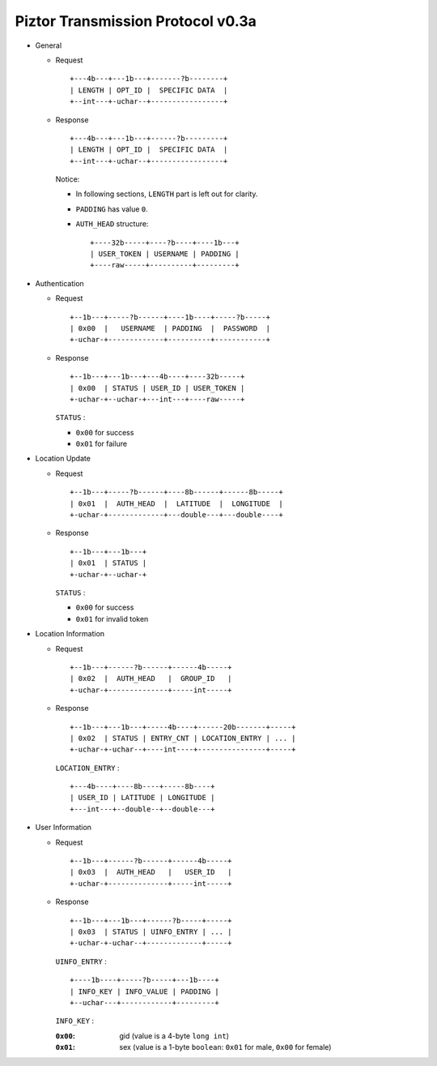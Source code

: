Piztor Transmission Protocol v0.3a
----------------------------------

- General 

  - Request

    ::
    
        +---4b---+---1b---+-------?b--------+
        | LENGTH | OPT_ID |  SPECIFIC DATA  |
        +--int---+-uchar--+-----------------+

  - Response

    ::
    
        +---4b---+---1b---+------?b---------+
        | LENGTH | OPT_ID |  SPECIFIC DATA  |
        +--int---+-uchar--+-----------------+

    Notice:

    - In following sections, ``LENGTH`` part is left out for clarity.
    - ``PADDING`` has value ``0``.
    - ``AUTH_HEAD`` structure:

      ::

          +----32b-----+----?b----+----1b---+
          | USER_TOKEN | USERNAME | PADDING |
          +----raw-----+----------+---------+

- Authentication 

  - Request

    :: 

        +--1b---+-----?b------+----1b----+-----?b-----+
        | 0x00  |   USERNAME  | PADDING  |  PASSWORD  |
        +-uchar-+-------------+----------+------------+

  - Response

    ::
    
       +--1b---+---1b---+---4b----+----32b-----+
       | 0x00  | STATUS | USER_ID | USER_TOKEN |
       +-uchar-+--uchar-+---int---+----raw-----+

    ``STATUS`` :
    
    - ``0x00`` for success
    - ``0x01`` for failure

- Location Update

  - Request

    ::
    
        +--1b---+-----?b------+----8b------+------8b-----+
        | 0x01  |  AUTH_HEAD  |  LATITUDE  |  LONGITUDE  |
        +-uchar-+-------------+---double---+---double----+

  - Response

    ::

        +--1b---+---1b---+
        | 0x01  | STATUS |
        +-uchar-+--uchar-+

    ``STATUS`` :

    - ``0x00`` for success
    - ``0x01`` for invalid token

- Location Information

  - Request

    ::
    
        +--1b---+------?b------+------4b-----+
        | 0x02  |  AUTH_HEAD   |  GROUP_ID   |
        +-uchar-+--------------+-----int-----+

  - Response

    ::

        +--1b---+---1b---+-----4b----+------20b-------+-----+
        | 0x02  | STATUS | ENTRY_CNT | LOCATION_ENTRY | ... |
        +-uchar-+-uchar--+----int----+----------------+-----+
        
    ``LOCATION_ENTRY`` :

    :: 

        +---4b----+----8b----+-----8b----+
        | USER_ID | LATITUDE | LONGITUDE |
        +---int---+--double--+--double---+

- User Information

  - Request

    ::

        +--1b---+------?b------+------4b-----+
        | 0x03  |  AUTH_HEAD   |   USER_ID   |
        +-uchar-+--------------+-----int-----+

  - Response 

    ::

        +--1b---+---1b---+------?b-----+-----+
        | 0x03  | STATUS | UINFO_ENTRY | ... |
        +-uchar-+-uchar--+-------------+-----+

    ``UINFO_ENTRY`` : 
    
    ::

        +----1b----+-----?b-----+---1b----+
        | INFO_KEY | INFO_VALUE | PADDING |
        +--uchar---+------------+---------+

    ``INFO_KEY`` :

    :``0x00``: gid (value is a 4-byte ``long int``)
    :``0x01``: sex (value is a 1-byte ``boolean``: ``0x01`` for male, ``0x00`` for female)
